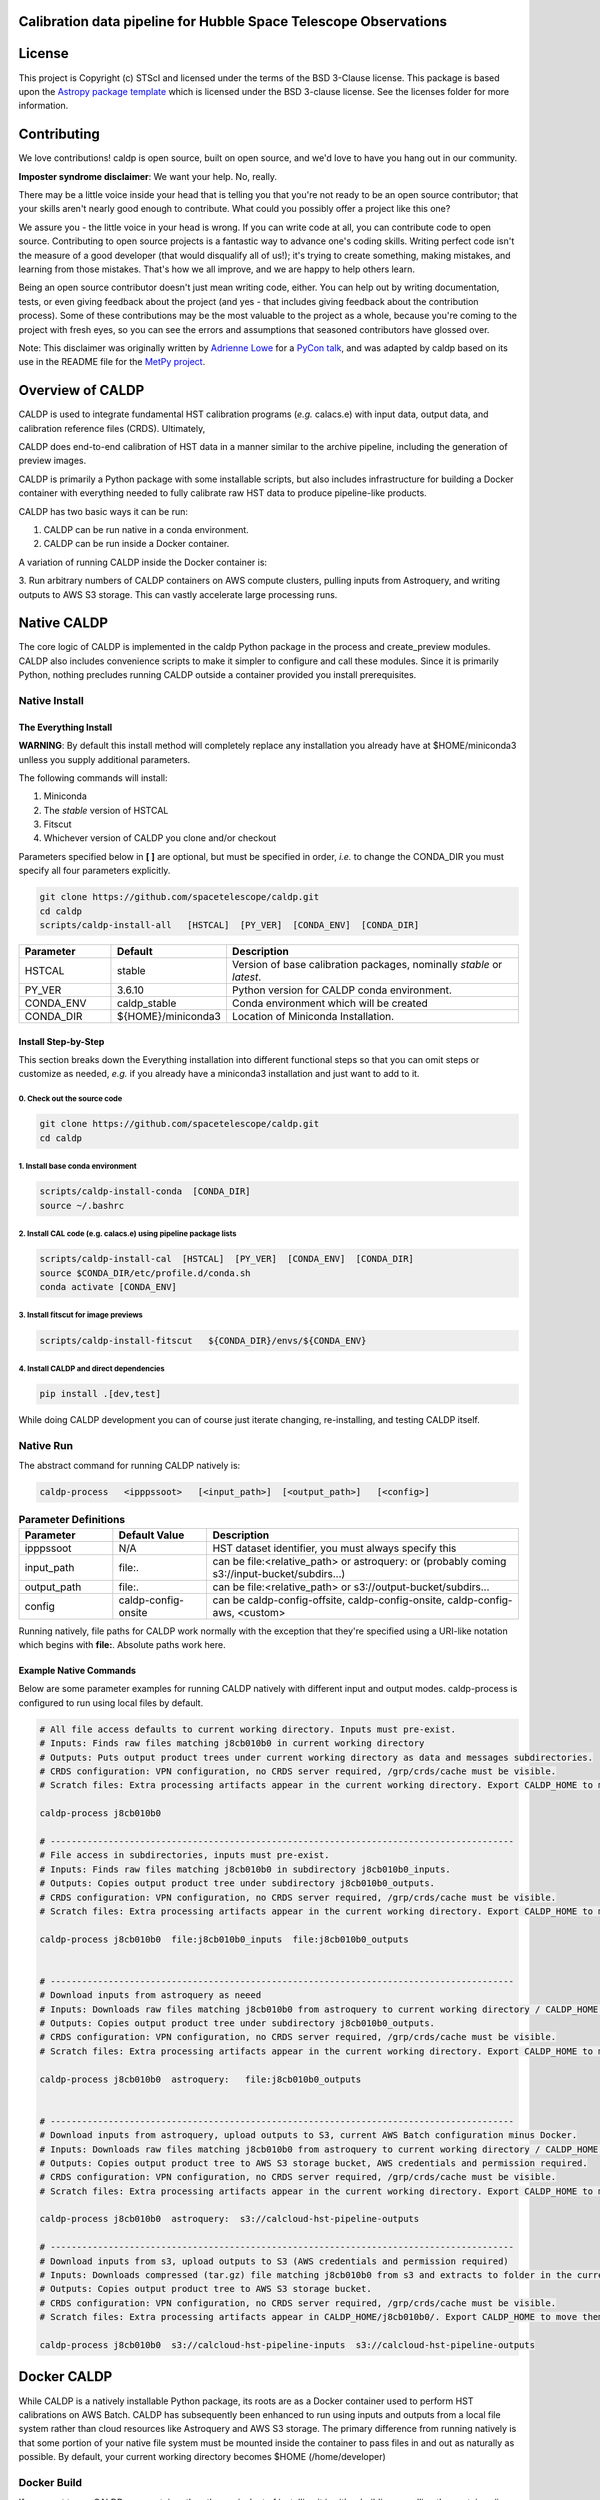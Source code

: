 Calibration data pipeline for Hubble Space Telescope Observations
-----------------------------------------------------------------

.. image:: http://img.shields.io/badge/powered%20by-AstroPy-orange.svg?style=flat
    :target: http://www.astropy.org
    :alt: Powered by Astropy Badge


License
-------

This project is Copyright (c) STScI and licensed under
the terms of the BSD 3-Clause license. This package is based upon
the `Astropy package template <https://github.com/astropy/package-template>`_
which is licensed under the BSD 3-clause license. See the licenses folder for
more information.


Contributing
------------

We love contributions! caldp is open source,
built on open source, and we'd love to have you hang out in our community.

**Imposter syndrome disclaimer**: We want your help. No, really.

There may be a little voice inside your head that is telling you that you're not
ready to be an open source contributor; that your skills aren't nearly good
enough to contribute. What could you possibly offer a project like this one?

We assure you - the little voice in your head is wrong. If you can write code at
all, you can contribute code to open source. Contributing to open source
projects is a fantastic way to advance one's coding skills. Writing perfect code
isn't the measure of a good developer (that would disqualify all of us!); it's
trying to create something, making mistakes, and learning from those
mistakes. That's how we all improve, and we are happy to help others learn.

Being an open source contributor doesn't just mean writing code, either. You can
help out by writing documentation, tests, or even giving feedback about the
project (and yes - that includes giving feedback about the contribution
process). Some of these contributions may be the most valuable to the project as
a whole, because you're coming to the project with fresh eyes, so you can see
the errors and assumptions that seasoned contributors have glossed over.

Note: This disclaimer was originally written by
`Adrienne Lowe <https://github.com/adriennefriend>`_ for a
`PyCon talk <https://www.youtube.com/watch?v=6Uj746j9Heo>`_, and was adapted by
caldp based on its use in the README file for the
`MetPy project <https://github.com/Unidata/MetPy>`_.


Overview of CALDP
-----------------

CALDP is used to integrate fundamental HST calibration programs (*e.g.* calacs.e)
with input data, output data, and calibration reference files (CRDS). Ultimately,

CALDP does end-to-end calibration of HST data in a manner similar to the
archive pipeline, including the generation of preview images.

CALDP is primarily a Python package with some installable scripts, but also includes
infrastructure for building a Docker container with everything needed to fully calibrate
raw HST data to produce pipeline-like products.

CALDP has two basic ways it can be run:

1. CALDP can be run native in a conda environment.
2. CALDP can be run inside a Docker container.

A variation of running CALDP inside the Docker container is:

3. Run arbitrary numbers of CALDP containers on AWS compute clusters, pulling inputs
from Astroquery, and writing outputs to AWS S3 storage. This can vastly accelerate
large processing runs.

Native CALDP
------------

The core logic of CALDP is implemented in the caldp Python package in the
process and create_preview modules.  CALDP also includes convenience scripts to
make it simpler to configure and call these modules.   Since it is primarily
Python,   nothing precludes running CALDP outside a container provided you
install prerequisites.

Native Install
==============

The Everything Install
++++++++++++++++++++++

**WARNING**: By default this install method will completely replace any installation
you already have at $HOME/miniconda3 unlless you supply additional parameters.

The following commands will install:

1. Miniconda
2. The `stable` version of HSTCAL
3. Fitscut
4. Whichever version of CALDP you clone and/or checkout

Parameters specified below in **[ ]** are optional,  but must be specified in order, *i.e.*
to change the CONDA_DIR you must specify all four parameters explicitly.

.. code-block:: sh

    git clone https://github.com/spacetelescope/caldp.git
    cd caldp
    scripts/caldp-install-all   [HSTCAL]  [PY_VER]  [CONDA_ENV]  [CONDA_DIR]

.. csv-table::
    :header: "Parameter",  "Default", "Description"
    :widths: 15, 15, 50

    HSTCAL, stable,"Version of base calibration packages,  nominally *stable* or *latest*."
    PY_VER, 3.6.10,"Python version for CALDP conda environment."
    CONDA_ENV, caldp_stable, "Conda environment which will be created"
    CONDA_DIR, "${HOME}/miniconda3", "Location of Miniconda Installation."


Install Step-by-Step
++++++++++++++++++++

This section breaks down the Everything installation into different functional steps
so that you can omit steps or customize as needed,  *e.g.* if you already have a miniconda3
installation and just want to add to it.

0. Check out the source code
^^^^^^^^^^^^^^^^^^^^^^^^^^^^
.. code-block:: sh

    git clone https://github.com/spacetelescope/caldp.git
    cd caldp

1. Install base conda environment
^^^^^^^^^^^^^^^^^^^^^^^^^^^^^^^^^
.. code-block:: sh

    scripts/caldp-install-conda  [CONDA_DIR]
    source ~/.bashrc

2. Install CAL code (e.g. calacs.e) using pipeline package lists
^^^^^^^^^^^^^^^^^^^^^^^^^^^^^^^^^^^^^^^^^^^^^^^^^^^^^^^^^^^^^^^^
.. code-block:: sh

    scripts/caldp-install-cal  [HSTCAL]  [PY_VER]  [CONDA_ENV]  [CONDA_DIR]
    source $CONDA_DIR/etc/profile.d/conda.sh
    conda activate [CONDA_ENV]

3. Install fitscut for image previews
^^^^^^^^^^^^^^^^^^^^^^^^^^^^^^^^^^^^^
.. code-block:: sh

    scripts/caldp-install-fitscut   ${CONDA_DIR}/envs/${CONDA_ENV}

4. Install CALDP and direct dependencies
^^^^^^^^^^^^^^^^^^^^^^^^^^^^^^^^^^^^^^^^
.. code-block:: sh

    pip install .[dev,test]

While doing CALDP development you can of course just iterate changing, re-installing, and
testing CALDP itself.

Native Run
==========

The abstract command for running CALDP natively is:

.. code-block:: sh

    caldp-process   <ipppssoot>   [<input_path>]  [<output_path>]   [<config>]

.. csv-table:: **Parameter Definitions**
    :header: "Parameter",  "Default Value", "Description"
    :widths: 15, 15, 50

    ipppssoot, N/A, "HST dataset identifier,  you must always specify this"
    input_path, file:., "can be file:<relative_path> or astroquery: or (probably coming s3://input-bucket/subdirs...)"
    output_path, file:., "can be file:<relative_path> or s3://output-bucket/subdirs..."
    config, caldp-config-onsite, "can be caldp-config-offsite,  caldp-config-onsite,  caldp-config-aws,  <custom>"

Running natively, file paths for CALDP work normally with the exception that they're
specified using a URI-like notation which begins with **file:**. Absolute paths work here.

Example Native Commands
+++++++++++++++++++++++
Below are some parameter examples for running CALDP natively with different input
and output modes. caldp-process is configured to run using local files by default.

.. code-block:: sh

    # All file access defaults to current working directory. Inputs must pre-exist.
    # Inputs: Finds raw files matching j8cb010b0 in current working directory
    # Outputs: Puts output product trees under current working directory as data and messages subdirectories.
    # CRDS configuration: VPN configuration, no CRDS server required, /grp/crds/cache must be visible.
    # Scratch files: Extra processing artifacts appear in the current working directory. Export CALDP_HOME to move them somewhere else.

    caldp-process j8cb010b0

    # ----------------------------------------------------------------------------------------
    # File access in subdirectories, inputs must pre-exist.
    # Inputs: Finds raw files matching j8cb010b0 in subdirectory j8cb010b0_inputs.
    # Outputs: Copies output product tree under subdirectory j8cb010b0_outputs.
    # CRDS configuration: VPN configuration, no CRDS server required, /grp/crds/cache must be visible.
    # Scratch files: Extra processing artifacts appear in the current working directory. Export CALDP_HOME to move them somewhere else.

    caldp-process j8cb010b0  file:j8cb010b0_inputs  file:j8cb010b0_outputs


    # ----------------------------------------------------------------------------------------
    # Download inputs from astroquery as neeed
    # Inputs: Downloads raw files matching j8cb010b0 from astroquery to current working directory / CALDP_HOME.
    # Outputs: Copies output product tree under subdirectory j8cb010b0_outputs.
    # CRDS configuration: VPN configuration, no CRDS server required, /grp/crds/cache must be visible.
    # Scratch files: Extra processing artifacts appear in the current working directory. Export CALDP_HOME to move them somewhere else.

    caldp-process j8cb010b0  astroquery:   file:j8cb010b0_outputs


    # ----------------------------------------------------------------------------------------
    # Download inputs from astroquery, upload outputs to S3, current AWS Batch configuration minus Docker.
    # Inputs: Downloads raw files matching j8cb010b0 from astroquery to current working directory / CALDP_HOME.
    # Outputs: Copies output product tree to AWS S3 storage bucket, AWS credentials and permission required.
    # CRDS configuration: VPN configuration, no CRDS server required, /grp/crds/cache must be visible.
    # Scratch files: Extra processing artifacts appear in the current working directory. Export CALDP_HOME to move them somewhere else.

    caldp-process j8cb010b0  astroquery:  s3://calcloud-hst-pipeline-outputs

    # ----------------------------------------------------------------------------------------
    # Download inputs from s3, upload outputs to S3 (AWS credentials and permission required)
    # Inputs: Downloads compressed (tar.gz) file matching j8cb010b0 from s3 and extracts to folder in the current working directory / CALDP_HOME/j8cb010b0/.
    # Outputs: Copies output product tree to AWS S3 storage bucket.
    # CRDS configuration: VPN configuration, no CRDS server required, /grp/crds/cache must be visible.
    # Scratch files: Extra processing artifacts appear in CALDP_HOME/j8cb010b0/. Export CALDP_HOME to move them somewhere else.

    caldp-process j8cb010b0  s3://calcloud-hst-pipeline-inputs  s3://calcloud-hst-pipeline-outputs


Docker CALDP
------------
While CALDP is a natively installable Python package, its roots are as a Docker container
used to perform HST calibrations on AWS Batch. CALDP has subsequently been enhanced to run
using inputs and outputs from a local file system rather than cloud resources like Astroquery
and AWS S3 storage. The primary difference from running natively is that some portion
of your native file system must be mounted inside the container to pass files in and out
as naturally as possible. By default, your current working directory becomes $HOME
(/home/developer)

Docker Build
============
If you want to run CALDP as a container then the equivalent of installing it
is either building or pulling the container (i.e. from an AWS elastic container registry, ECR).
This section will cover building your own CALDP image. To complete this section for
personal use,  all you need is a local installation of Docker and the supplied scripts
should run it for you even more easily than normal. This section doesn't cover using Docker
in general, or hosting your own images on Docker Hub or AWS Elastic Container Registry (ECR)
where you can make them available to others.

0. Clone this repo to a local directory and CD to it.

1. Edit *scripts/caldp-image-config* to set your Docker repo and default tag. Unless
you're ready to push an image, you can use any name for your respository. Leave
the default tag set to "latest" until you're familiar with the scripts and ready
to modify or improve them.

.. code-block:: sh

    git clone https://github.com:/spacetelescope/caldp.git
    cd caldp

2. Configure and build:

    # Edit scripts/caldp-image-config to set the Docker image config variables for
    # your currrent build.  These will include the repo and image tag your want to
    # build and/or push.
    vim scripts/caldp-image-config   # and customize as needed,  particularly ECR config.

    # Install CALDP natively to get convenience scripts and your configuration from (1).
    pip install .

    # This script executes docker build to create the image with your configuration
    caldp-image-build

At this stage you can proceed to running your image if you wish.

3. (optional) When you're ready to share your image with others and have done the corresponding
Docker Hub or ECR setup, you can log in from your shell and then:

.. code-block:: sh

    caldp-ecr-login  <hst_repro_role>   # Log into the ECR repo prior to pushing
    caldp-image-push

This will push your image to the repo and tag your configured above.

SSL Cert Replacement
++++++++++++++++++++

As part of the Docker build the conda SSL certs are replaced with certs
supplied by STScI (`tls-ca-bundle.pem`) using the `fix-certs` script.  These
certs are required to build and run in the AWS CALCLOUD environment.

Docker Run
==========
The following command configures CALDP to run from a container locally. It has the advantage
that the entire HST calibration environment is included within the container so there are no
other preliminary setup steps other than setting up Docker. The same container can be run
locally or on pipeline cluster systems like AWS Batch.

.. code-block:: sh

    caldp-docker-run-pipeline  <ipppssoot>  [<input_path>]  [<output_path>]   [<caldp_process_config>]

This should look very similar to the caldp-process command shown in the *Native CALDP* section above
because it is. The primary **differences** are that absolute native paths do not work.

**NOTE:**  The config file specified to caldp-docker-run-pipeline is used to configure processing,
not to select the image.  caldp-docker-run-pipeline automatically uses caldp-image-config to select
the image to run.

Example Docker Commands (Local File System)
+++++++++++++++++++++++++++++++++++++++++++
Below are some parameter examples for running CALDP inside Docker with different input
and output modes. caldp-process is *still* configured to run using local files by default.

.. code-block:: sh

    # All file access defaults to current working directory. Inputs must pre-exist.
    # Inputs: Finds raw files matching j8cb010b0 in current working directory
    # Outputs: Puts output product trees under current working directory as data and messages subdirectories.
    # CRDS configuration: Remote configuration, server https://hst-crds.stsci.edu must be up, files downloaded to crds_cache.
    # Scratch files: Extra processing artifacts appear in the current working directory. Export CALDP_HOME to move them somewhere else.

    caldp-docker-run-pipeline j8cb010b0

    # ----------------------------------------------------------------------------------------
    # File access in subdirectories, inputs must pre-exist.
    # Inputs: Finds raw files matching j8cb010b0 in subdirectory j8cb010b0_inputs.
    # Outputs: Copies output product tree under subdirectory j8cb010b0_outputs.
    # CRDS configuration: Remote configuration, server https://hst-crds.stsci.edu must be up, files downloaded to crds_cache.
    # Scratch files: Extra processing artifacts appear in the current working directory. Export CALDP_HOME to move them somewhere else.

    caldp-docker-run-pipeline j8cb010b0  file:j8cb010b0_inputs  file:j8cb010b0_outputs


    # ----------------------------------------------------------------------------------------
    # Download inputs from astroquery as neeed
    # Inputs: Downloads raw files matching j8cb010b0 from astroquery to current working directory / CALDP_HOME.
    # Outputs: Copies output product tree under subdirectory j8cb010b0_outputs.
    # CRDS configuration: Remote configuration, server https://hst-crds.stsci.edu must be up, files downloaded to crds_cache.
    # Scratch files: Extra processing artifacts appear in the current working directory. Export CALDP_HOME to move them somewhere else.

    caldp-docker-run-pipeline j8cb010b0  astroquery:   file:j8cb010b0_outputs


    # ----------------------------------------------------------------------------------------
    # Download inputs from astroquery, upload outputs to S3, current AWS Batch configuration minus Docker.
    # Inputs: Downloads raw files matching j8cb010b0 from astroquery to current working directory / CALDP_HOME.
    # CRDS configuration: Remote configuration, server https://hst-crds.stsci.edu must be up, files downloaded to crds_cache.
    # Scratch files: Extra processing artifacts appear in the current working directory. Export CALDP_HOME to move them somewhere else.

    caldp-docker-run-pipeline j8cb010b0  astroquery:  s3://calcloud-hst-pipeline-outputs/batch-22

    # ----------------------------------------------------------------------------------------
    # Download inputs from s3, upload outputs to S3, current AWS Batch configuration minus Docker.
    # Inputs: Downloads raw files matching j8cb010b0 from s3 to current working directory / CALDP_HOME.
    # CRDS configuration: Remote configuration, server https://hst-crds.stsci.edu must be up, files downloaded to crds_cache.
    # Scratch files: Extra processing artifacts appear in the current working directory. Export CALDP_HOME to move them somewhere else.

    caldp-docker-run-pipeline j8cb010b0  s3://calcloud-hst-pipeline-inputs  s3://calcloud-hst-pipeline-outputs

After configuring Docker, caldp-docker-run-pipeline runs *caldp-process* inside the docker container
with the parameters given on the command line. While file: paths are defined relative to your native
file system, within the Docker container they will nominally be interpreted relative to */home/developer*.
Since the CALDP_HOME directory is mounted read/write inside Docker, files needed to process a dataset
will be reflected back out of the Docker container to CALDP_HOME, defaulting to your current working
directory.

**NOTE:**  Running the final cloud-like configuration above does not produce results idenitical to AWS Batch processing
because it is only processing a single dataset and skips batch tracking and organization actions normally performed by
the batch trigger lambda which operates on a list of datasets.

Example Docker Commands (AWS Batch)
+++++++++++++++++++++++++++++++++++
Below is the calling sequence used to run CALDP on AWS Batch. This command is specified in the
AWS Batch job definition and used to run all queued jobs. The calling sequence uses more
customized input parameters in the outermost wrapper script specifying only the S3 output
bucket and dataset name.

.. code-block:: sh

    caldp-process-aws  <s3_output_path>   <ipppssoot>

Internally, *caldp-process-aws* runs *caldp-process* automatically configured to use:

1. astroquery: to obtain raw data.
2. the specified S3 output path which typically includes a batch "subdirectory".
3. the specified dataset (ipppssoot) to define which data to fetch and process.
4. a serverless CRDS configuration dependent only on S3 files.

Despite supporting a containerized use case, since AWS Batch (or equivalent) normally runs
Docker, *caldp-process-aws* is effectively a *native* mode command when run by itself.
There is no wrapper script equivalent to *caldp-docker-run-pipeline* to configure and
run *caldp-process-aws* inside Docker automatically, but since it really requires no additional
file mounts or ports, it is simple to run with Docker.

Running *caldp-process-aws* does require access to the CRDS and the output bucket on AWS S3 storage,
*i.e.* appropriate credentials and permissions.

Debugging in the Container
++++++++++++++++++++++++++
Sometimes you want to execute commands other than *caldp-process* in the container environment. You
can run any command using *caldp-docker-run-container* which is itself normally wrapped by
*caldp-docker-run-pipeline*.

Before running,  the environment variable *CALDP_DOCKER_RUN_PARS* needs to be defined to add Docker command line
switches which precede the CALDP image on the `docker run` command line.  It should be defined as follows to e.g.
enable the interactive debug:

.. code-block:: sh

    export CALDP_DOCKER_RUN_PARS="-it"

Once *CALDP_DOCKER_RUN_PARS* is defined,  you can start an interactive session inside the container like this:

.. code-block:: sh

    caldp-docker-run-container  /bin/bash

The same method can be used to add additional docker configuration parameters for any reason.

*CALDP_DOCKER_RUN_PARS* defaults to `--rm` to do automatic container cleanup during normal non-debug operation.  It
could also be used to e.g. make a port mapping for JupyterLab by adding:  `-p 8888:8888`.

About CALDP_HOME
++++++++++++++++
The CALDP_HOME environment variable defines which native directory *caldp-docker-run-pipeline* will
mount inside the running Docker container at $HOME as read/write. If not exported, CALDP_HOME
defaults to the directory you run caldp-docker-run-pipeline from. Since *caldp-process*
runs at $HOME within the Docker container, any scratch files used during processing will appear
externally within CALDP_HOME. Note that using caldp-docker-run-pipeline is not a requirement,
it is just a script used to establish standard Docker configuration for local CALDP execution.

Getting AWS Credentials Inside the Container
++++++++++++++++++++++++++++++++++++++++++++
One technique for enabling AWS access inside the container is to put a *.aws* configuration directory in your
*CALDP_HOME* directory.

Since caldp-docker-run-pipeline mounts CALDP_HOME inside the container at *$HOME*, AWS will see them where it
expects to find them. AWS Batch nominally runs worker nodes which have the necessary permissions attached
so no .aws directory is needed on AWS Batch.

Output Structure
----------------
CALDP and CALCLOUD output data in a form desgined to help track the state of individual datasets.

As such, the output directory is organized into two subdirectories:

1. *messages*
2. *data*

A key difference between CALDP and CALCLOUD is that the former is designed for processing single
datasets, while the latter is designed for processing batches of datasets which are run individually
by CALCLOUD. In this context, normally files downloaded from CALCLOUD's S3 storage to an onsite
directory are placed in a "batch directory", and the CALDP equivalent of that batch directory is
the output directory. The same messages and data appearing in the CALDP output directory would
also appeaar in the sync'ed CALCLOUD batch directory.

Messages Subdirectory
=====================
The *messages* subdirectory is used to record the status of individual datasets
as they progress through processing, data transfer, and archiving. Each dataset has a
similarly named state file which moves between state directories as it starts or completes
various states. The dataset file can be used to record metadata but its primary use
is to enable simple indentification dataset state without the use of a database, queues,
etc. Only a local file system is needed to track state using this scheme. A mirror
of this same scheme is used on the cloud on S3 storage to help guide file downloads from
AWS.

.. code-block:: sh

    <output_path>/
        messages/
            datasets-processed/
                <ipppssoots...>    # CALDP, normally running on AWS batch, leaves messages here. they're empty.
            dataset-synced/
                <ipppssoots...>    # CALCLOUD's downloader leaves messages here, normally containing abspaths of files to archive.
            dataset-archived/
                <ipppssoots...>    # The archive can acknowledge archive completion here, file contents should be preserved.

Data Subdirectory
=================
The *data* subdirectory parallels but has a different structure than the *messages*
subdirectory. For every ipppssoot message, there is a data directory and subdirectories
which contain output files from processsing that ipppssoot. In the current implementation,
the ipppssoot message file is empty, it is normally populated by CALCLOUD's downloader
with the paths of files to archive when it is output to dataset-synced.

.. code-block:: sh

    <output_path>/
        data/
            <instrument>/
                <ipppssoots...>/    # one dir per ipppssoot
                    science data files for one ipppssoot...
                    logs/
                        log and metrics files for one ipppssoot...
                    previews/
                        preview images for one ipppssoot...

Error Handling
==============

Exit Codes
++++++++++

CALDP runs a sequence of steps and programs to fully process each dataset.
Every program has its own methods of error handling and reporting failures.
One limitation of AWS Batch is that **the only CALDP status communicated
directly back to Batch is the numerical program exit code.** There is a
universal convention that a program which exits with a non-zero return status
has failed; conversely a status of zero indicates success.  There is no
convention about what non-zero exit code values should be, they vary program by
program.  It should be noted that Python and Batch have different methods of
displaying the same one byte exit code, unsigned byte for Python, integer for
Batch.

CALDP error code meanings can only be found in the program logs or in
*caldp/exit_codes.py*.  In contrast, AWS Batch reports text descriptions in
addition to numerical exit codes, but only for failures at the Batch level,
such as Docker failures.

CALCLOUD Error Handling
+++++++++++++++++++++++

A CALCLOUD Batch event handler is triggered upon CALDP job failure.  The event
handler interprets the combination of CALDP exit code, Batch exit code, and
Batch exit reason to determine the error type and react appropriately.
Reactions include automatically rescuing jobs with memory errors, retrying
Docker failures, recording error-ipppssoot messages, etc.

Normalizing Error Codes
+++++++++++++++++++++++

Because there is uncertainty about how each subprogram chooses to define exit
codes,  and to give the batch event handler more information for decision
making,  CALDP often brackets blocks of code like this:

.. code-block:: python

  with sysexit.exit_on_exception(caldp_exit_code, "descriptive message"):
      ... python statements ...

such that an exception raised by the nested statements is caught and thrown to
the *exit_receiver()* handler,  typically at the highest program level:

.. code-block:: python

  with sysexit.exit_reciever():
      main()

The *exit_receiver()* intercepts the chain of unwinding handlers, squelches the
traceback between *exit_on_exception()* and *exit_receiver()*, then calls
*sys._exit(caldp_exit_code)* to exit immediately. In this manner, caldp reports
the error code *caldp_exit_code* rather than any code assigned by a subprogram.

Currently three different failure modes involving memory errors are mapped onto
the same CALCLOUD job rescue handling: Python MemoryError, Unreported but
logged subprogram Python MemoryError, Container memory error.  This illustrates
how characterization and handling are sometimes just... ugly.

Codes are assigned to specific functional blocks in the hope that as new
failure modes are observed, handling can be added to CALCLOUD without changing
CALDP.  However, when necessary, exception bracketing should be revised, new
error codes should be added, and the modified *exit_codes.py* module should be
copied to CALCLOUD which may also need handling updates.

**NOTE:**  AWS Batch also issues numerical exit codes so while there are no known
cases of overlap,  there is a potential for amiguity between Batch and CALDP,
but not for CALDP subprograms.

Configuring CALDP (advanced)
----------------------------
As explained previously, each of the 3 CALDP use cases has a different CRDS configuration.
This implementation is described here in case it is necessary to write additional configurations
or add variables to these. At present, unlike *caldp-image-config*, these config scripts
don't generally need customization, they are used as-is to support their use cases.

CALDP configuration scripts set environment variables which will be defined within the scope
of *caldp-process*. These configuration scripts are installed alongside other CALDP scripts so they
can be sourced directly without knowing where they are installed. The name of the
configuration script is passed as a 4th generally defaulted parameter to caldp-process:

.. csv-table::
    :header: "Top Level Script",  "Config Script", "Description"
    :widths: 15, 15, 50

    caldp-process, caldp-config-onsite, Configures CRDS to operate from Central Store /grp/crds/cache. Should scale.
    caldp-docker-run-pipeline, caldp-config-offsite, Configures CRDS to download from CRDS server. This may not scale well.
    caldp-process-aws, caldp-config-aws, Configures CRDS to operate from S3 storage with no server dependency. Should scale.

Testing
-------

Source Code Testing
===================

CALDP has a tox configuration which can be run to check for source code related
issues including code quality (flake8), whitespace formatting (Black), and
CALDP security scanning (bandit).   Once you have fully installed your system,
you can run all tox checks by:

.. code-block:: python

  $ tox

or individually:

.. code-block:: python

  $ tox -e flake8
  $ tox -e bandit
  $ tox -e black

Initial runs of tox are slow until most the environment is built and cached;
afterwards CALDP package updates are relatively quick.   The tox cache will be
treated as part of the Docker build context and uploaded to Docker whenever
it changes prior to the next build;

GitHub Actions
==============

The CALDP repo is set up for GitHub Actions with the following workflows:

- build:  native install and CALDP overall pytest with code coverage,  no S3 testing
- docker: Docker build and test with one astroquery dataset,  null outputs
- check:  flake8, black, and bandit checks

Whenever you do a PR or merge to spacetelescope/caldp, GitHub will
automatically run CI tests for CALDP.

Additionally, there are several workflows that aid in managing the 
`Gitflow <https://www.atlassian.com/git/tutorials/comparing-workflows/gitflow-workflow>`_
workflow.

- tag-latest: automatically tags the latest commit to develop as latest
- tag-stable: automatically tags the latest commit to main as stable
- merge-main-to-develop: merges main back down to develop after any push to main 
- check-merge-main2develop: checks for merge failures with develop, for any PR to main.  
For information only; indicates that manual merge conflict resolution may be required to merge  
this PR back into develop. Not intended to block PR resolution, and no attempt to resolve the  
conflict should be made prior to merging `main`.


Native Testing
==============

It's common to do testing on a development machine prior to pushing.   This can basically be
accomplished by installing caldp,  configuring your environment, and then running pytest
similar to how it will be run by Travis.

.. code-block:: sh

    # FIRST: Setup a conda environment for CALDP as discussed above in native installs.
    # Don't use the "everything install" if you have an existing conda environment you
    # don't want to wipe out.   Make sure to activate it.

    # THEN:  configure your environment and run pytest as Travis would:
    source caldp-config-offsite
    pytest caldp --cov=caldp --cov-fail-under 80  --capture=tee-sys

**NOTE:** Not all CALDP code and capabilities are tested, particularly the wrapper scripts
currently associated with running the Python package inside and outside Docker.

S3 I/O
======

Because S3 inputs and outputs require AWS credentials to enable access, and specific object paths
to use,  testing of S3 modes is controlled by two environment variables which define where to locate
S3 inputs and outputs:

.. code-block:: sh

    export CALDP_S3_TEST_INPUTS=s3://caldp-hst-test/inputs/test-batch
    export CALDP_S3_TEST_OUTPUTS=s3://caldp-hst-test/outputs/test-batch

If either or both of the above variables is defined, pytest will also execute tests which utilize the S3
input or output modes.  You must also have AWS credentials for this.  Currently S3 is not tested on Travis.
